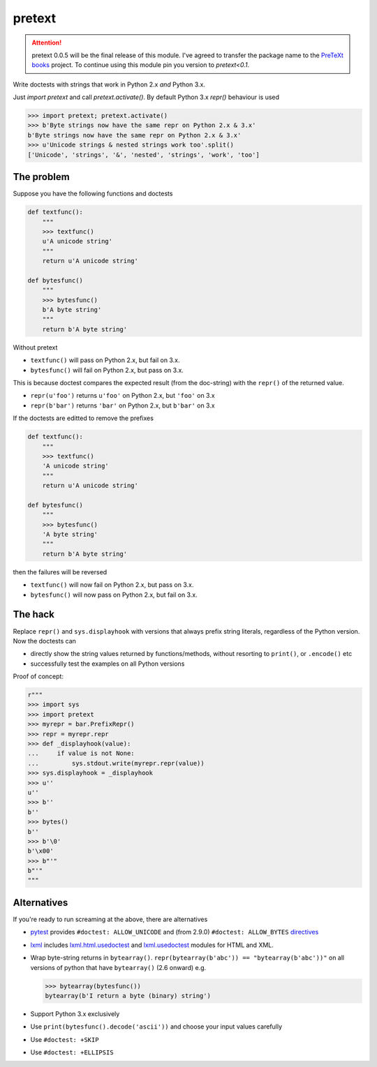 pretext
=======

.. image:: https://travis-ci.org/moreati/b-prefix-all-the-doctests.svg
    :target: https://travis-ci.org/moreati/b-prefix-all-the-doctests

.. attention:: pretext 0.0.5 will be the final release of this module.
    I've agreed to transfer the package name to the `PreTeXt books`_ project.
    To continue using this module pin you version to `pretext<0.1`.

Write doctests with strings that work in Python 2.x *and* Python 3.x.

Just `import pretext` and call `pretext.activate()`. By default Python 3.x
`repr()` behaviour is used

.. code:: python

    >>> import pretext; pretext.activate()
    >>> b'Byte strings now have the same repr on Python 2.x & 3.x'
    b'Byte strings now have the same repr on Python 2.x & 3.x'
    >>> u'Unicode strings & nested strings work too'.split()
    ['Unicode', 'strings', '&', 'nested', 'strings', 'work', 'too']

.. _PreTeXt books: https://pretextbook.org/

The problem
-----------

Suppose you have the following functions and doctests

.. code:: python

    def textfunc():
        """
        >>> textfunc()
        u'A unicode string'
        """
        return u'A unicode string'

    def bytesfunc()
        """
        >>> bytesfunc()
        b'A byte string'
        """
        return b'A byte string'

Without pretext

- ``textfunc()`` will pass on Python 2.x, but fail on 3.x.
- ``bytesfunc()`` will fail on Python 2.x, but pass on 3.x.

This is because doctest compares the expected result (from the doc-string)
with the ``repr()`` of the returned value.

- ``repr(u'foo')`` returns ``u'foo'`` on Python 2.x, but ``'foo'`` on 3.x
- ``repr(b'bar')`` returns ``'bar'`` on Python 2.x, but ``b'bar'`` on 3.x

If the doctests are editted to remove the prefixes

.. code:: python

    def textfunc():
        """
        >>> textfunc()
        'A unicode string'
        """
        return u'A unicode string'

    def bytesfunc()
        """
        >>> bytesfunc()
        'A byte string'
        """
        return b'A byte string'

then the failures will be reversed

- ``textfunc()`` will now fail on Python 2.x, but pass on 3.x.
- ``bytesfunc()`` will now pass on Python 2.x, but fail on 3.x.

The hack
--------

Replace ``repr()`` and ``sys.displayhook`` with versions that always prefix
string literals, regardless of the Python version. Now the doctests can

- directly show the string values returned by functions/methods,
  without resorting to ``print()``, or ``.encode()`` etc
- successfully test the examples on all Python versions 

Proof of concept:

.. code:: python

    r"""
    >>> import sys
    >>> import pretext
    >>> myrepr = bar.PrefixRepr()
    >>> repr = myrepr.repr
    >>> def _displayhook(value):
    ...     if value is not None:
    ...         sys.stdout.write(myrepr.repr(value))
    >>> sys.displayhook = _displayhook
    >>> u''
    u''
    >>> b''
    b''
    >>> bytes()
    b''
    >>> b'\0'
    b'\x00'
    >>> b"'"
    b"'"
    """


Alternatives
------------

If you're ready to run screaming at the above, there are alternatives

- pytest_ provides ``#doctest: ALLOW_UNICODE`` and (from 2.9.0) ``#doctest: ALLOW_BYTES`` directives_

- `lxml`_ includes `lxml.html.usedoctest`_ and `lxml.usedoctest`_ modules for HTML and XML.

- Wrap byte-string returns in ``bytearray()``.
  ``repr(bytearray(b'abc')) == "bytearray(b'abc'))"`` on all versions of
  python that have ``bytearray()`` (2.6 onward) e.g.

  .. code:: python

       >>> bytearray(bytesfunc())
       bytearray(b'I return a byte (binary) string')

- Support Python 3.x exclusively
- Use ``print(bytesfunc().decode('ascii'))`` and choose your input values carefully
- Use ``#doctest: +SKIP``
- Use ``#doctest: +ELLIPSIS``

.. _pytest: http://pytest.org
.. _directives: http://pytest.org/latest/doctest.html
.. _lxml: https://pypi.python.org/pypi/lxml
.. _lxml.html.usedoctest: http://lxml.de/api/lxml.html.usedoctest-module.html
.. _lxml.usedoctest: http://lxml.de/api/lxml.usedoctest-module.html
